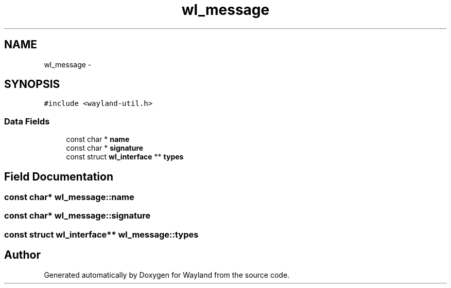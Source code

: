 .TH "wl_message" 3 "Tue Sep 20 2016" "Version 1.12.0" "Wayland" \" -*- nroff -*-
.ad l
.nh
.SH NAME
wl_message \- 
.SH SYNOPSIS
.br
.PP
.PP
\fC#include <wayland-util\&.h>\fP
.SS "Data Fields"

.in +1c
.ti -1c
.RI "const char * \fBname\fP"
.br
.ti -1c
.RI "const char * \fBsignature\fP"
.br
.ti -1c
.RI "const struct \fBwl_interface\fP ** \fBtypes\fP"
.br
.in -1c
.SH "Field Documentation"
.PP 
.SS "const char* wl_message::name"

.SS "const char* wl_message::signature"

.SS "const struct \fBwl_interface\fP** wl_message::types"


.SH "Author"
.PP 
Generated automatically by Doxygen for Wayland from the source code\&.
